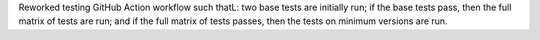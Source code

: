 Reworked testing GitHub Action workflow such thatL: two base tests are
initially run; if the base tests pass, then the full matrix of tests
are run; and if the full matrix of tests passes, then the tests on
minimum versions are run.
